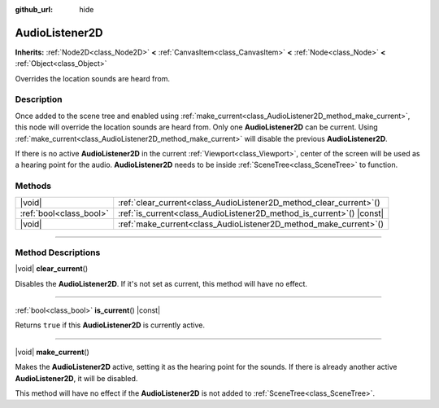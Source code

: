 :github_url: hide

.. meta::
	:keywords: sound

.. DO NOT EDIT THIS FILE!!!
.. Generated automatically from Godot engine sources.
.. Generator: https://github.com/godotengine/godot/tree/master/doc/tools/make_rst.py.
.. XML source: https://github.com/godotengine/godot/tree/master/doc/classes/AudioListener2D.xml.

.. _class_AudioListener2D:

AudioListener2D
===============

**Inherits:** :ref:`Node2D<class_Node2D>` **<** :ref:`CanvasItem<class_CanvasItem>` **<** :ref:`Node<class_Node>` **<** :ref:`Object<class_Object>`

Overrides the location sounds are heard from.

.. rst-class:: classref-introduction-group

Description
-----------

Once added to the scene tree and enabled using :ref:`make_current<class_AudioListener2D_method_make_current>`, this node will override the location sounds are heard from. Only one **AudioListener2D** can be current. Using :ref:`make_current<class_AudioListener2D_method_make_current>` will disable the previous **AudioListener2D**.

If there is no active **AudioListener2D** in the current :ref:`Viewport<class_Viewport>`, center of the screen will be used as a hearing point for the audio. **AudioListener2D** needs to be inside :ref:`SceneTree<class_SceneTree>` to function.

.. rst-class:: classref-reftable-group

Methods
-------

.. table::
   :widths: auto

   +-------------------------+--------------------------------------------------------------------------+
   | |void|                  | :ref:`clear_current<class_AudioListener2D_method_clear_current>`\ (\ )   |
   +-------------------------+--------------------------------------------------------------------------+
   | :ref:`bool<class_bool>` | :ref:`is_current<class_AudioListener2D_method_is_current>`\ (\ ) |const| |
   +-------------------------+--------------------------------------------------------------------------+
   | |void|                  | :ref:`make_current<class_AudioListener2D_method_make_current>`\ (\ )     |
   +-------------------------+--------------------------------------------------------------------------+

.. rst-class:: classref-section-separator

----

.. rst-class:: classref-descriptions-group

Method Descriptions
-------------------

.. _class_AudioListener2D_method_clear_current:

.. rst-class:: classref-method

|void| **clear_current**\ (\ )

Disables the **AudioListener2D**. If it's not set as current, this method will have no effect.

.. rst-class:: classref-item-separator

----

.. _class_AudioListener2D_method_is_current:

.. rst-class:: classref-method

:ref:`bool<class_bool>` **is_current**\ (\ ) |const|

Returns ``true`` if this **AudioListener2D** is currently active.

.. rst-class:: classref-item-separator

----

.. _class_AudioListener2D_method_make_current:

.. rst-class:: classref-method

|void| **make_current**\ (\ )

Makes the **AudioListener2D** active, setting it as the hearing point for the sounds. If there is already another active **AudioListener2D**, it will be disabled.

This method will have no effect if the **AudioListener2D** is not added to :ref:`SceneTree<class_SceneTree>`.

.. |virtual| replace:: :abbr:`virtual (This method should typically be overridden by the user to have any effect.)`
.. |const| replace:: :abbr:`const (This method has no side effects. It doesn't modify any of the instance's member variables.)`
.. |vararg| replace:: :abbr:`vararg (This method accepts any number of arguments after the ones described here.)`
.. |constructor| replace:: :abbr:`constructor (This method is used to construct a type.)`
.. |static| replace:: :abbr:`static (This method doesn't need an instance to be called, so it can be called directly using the class name.)`
.. |operator| replace:: :abbr:`operator (This method describes a valid operator to use with this type as left-hand operand.)`
.. |bitfield| replace:: :abbr:`BitField (This value is an integer composed as a bitmask of the following flags.)`
.. |void| replace:: :abbr:`void (No return value.)`
